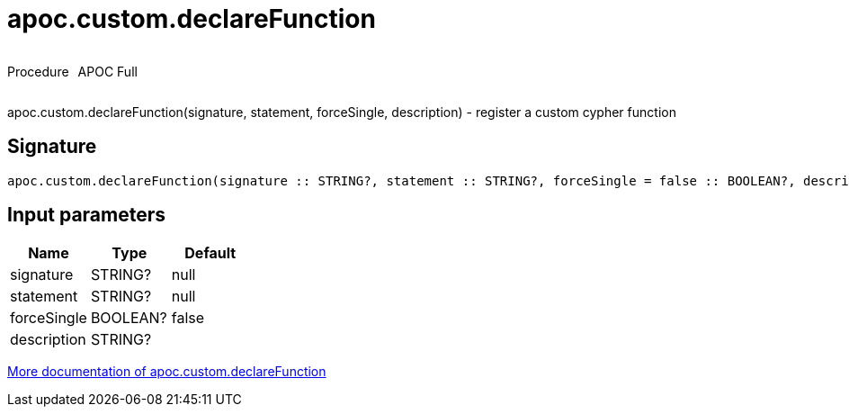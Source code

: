 ////
This file is generated by DocsTest, so don't change it!
////

= apoc.custom.declareFunction
:description: This section contains reference documentation for the apoc.custom.declareFunction procedure.



++++
<div style='display:flex'>
<div class='paragraph type procedure'><p>Procedure</p></div>
<div class='paragraph release full' style='margin-left:10px;'><p>APOC Full</p></div>
</div>
++++

apoc.custom.declareFunction(signature, statement, forceSingle, description) - register a custom cypher function

== Signature

[source]
----
apoc.custom.declareFunction(signature :: STRING?, statement :: STRING?, forceSingle = false :: BOOLEAN?, description =  :: STRING?) :: VOID
----

== Input parameters
[.procedures, opts=header]
|===
| Name | Type | Default 
|signature|STRING?|null
|statement|STRING?|null
|forceSingle|BOOLEAN?|false
|description|STRING?|
|===

xref::cypher-execution/cypher-based-procedures-functions.adoc[More documentation of apoc.custom.declareFunction,role=more information]

